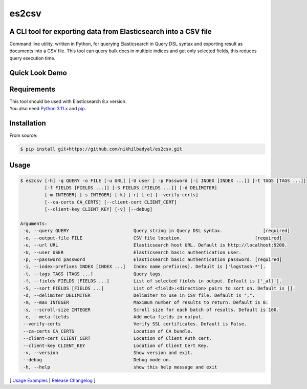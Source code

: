======
es2csv
======

A CLI tool for exporting data from Elasticsearch into a CSV file
----------------------------------------------------------------

Command line utility, written in Python, for querying Elasticsearch in Query DSL syntax and exporting result as documents into a CSV file. This tool can query bulk docs in multiple indices and get only selected fields, this reduces query execution time.

Quick Look Demo
---------------
.. figure:: https://cloud.githubusercontent.com/assets/7491121/12016825/59eb5f82-ad58-11e5-81eb-871a49e39c37.gif

Requirements
------------
| This tool should be used with Elasticsearch 8.x version.
| You also need `Python 3.11.x <https://www.python.org/downloads/>`_ and `pip <https://pip.pypa.io/en/stable/installation/>`_.

Installation
------------

From source:

.. code-block:: bash

    $ pip install git+https://github.com/nikhilbadyal/es2csv.git


Usage
-----
.. code-block:: bash

 $ es2csv [-h] -q QUERY -o FILE [-u URL] [-U user ] -p Password [-i INDEX [INDEX ...]] [-t TAGS [TAGS ...]]
          [-f FIELDS [FIELDS ...]] [-S FIELDS [FIELDS ...]] [-d DELIMITER]
          [-m INTEGER] [-s INTEGER] [-k] [-r] [-e] [--verify-certs]
          [--ca-certs CA_CERTS] [--client-cert CLIENT_CERT]
          [--client-key CLIENT_KEY] [-v] [--debug]

 Arguments:
  -q, --query QUERY                        Query string in Query DSL syntax.               [required]
  -o, --output-file FILE                   CSV file location.                           [required]
  -u, --url URL                            Elasticsearch host URL. Default is http://localhost:9200.
  -U, --user USER                          Elasticsearch basic authentication user.
  -p, --password password                  Elasticsearch basic authentication password. [required]
  -i, --index-prefixes INDEX [INDEX ...]   Index name prefix(es). Default is ['logstash-*'].
  -t, --tags TAGS [TAGS ...]               Query tags.
  -f, --fields FIELDS [FIELDS ...]         List of selected fields in output. Default is ['_all'].
  -S, --sort FIELDS [FIELDS ...]           List of <field>:<direction> pairs to sort on. Default is [].
  -d, --delimiter DELIMITER                Delimiter to use in CSV file. Default is ",".
  -m, --max INTEGER                        Maximum number of results to return. Default is 0.
  -s, --scroll-size INTEGER                Scroll size for each batch of results. Default is 100.
  -e, --meta-fields                        Add meta-fields in output.
  --verify-certs                           Verify SSL certificates. Default is False.
  --ca-certs CA_CERTS                      Location of CA bundle.
  --client-cert CLIENT_CERT                Location of Client Auth cert.
  --client-key CLIENT_KEY                  Location of Client Cert Key.
  -v, --version                            Show version and exit.
  --debug                                  Debug mode on.
  -h, --help                               show this help message and exit

[ `Usage Examples <./docs/EXAMPLES.rst>`_ | `Release Changelog <./docs/HISTORY.rst>`_ ]

